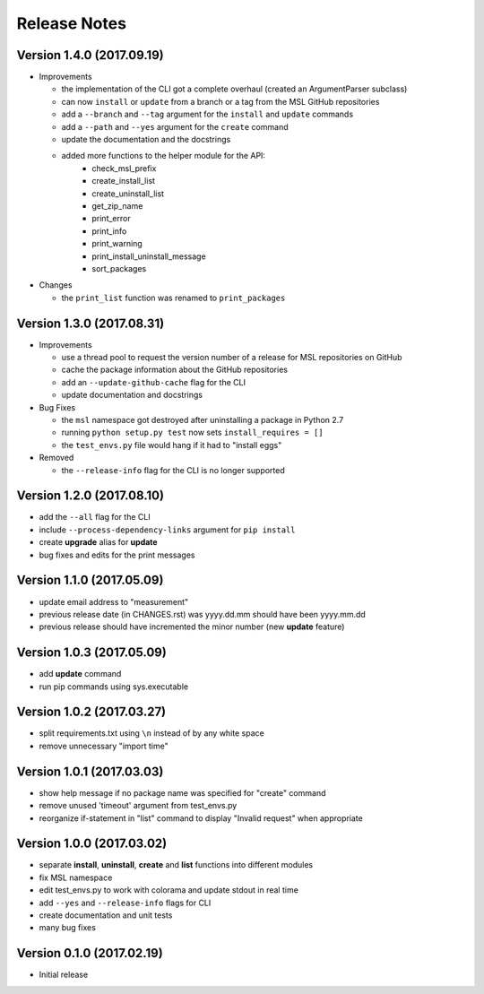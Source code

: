 =============
Release Notes
=============

Version 1.4.0 (2017.09.19)
==========================
* Improvements

  - the implementation of the CLI got a complete overhaul (created an ArgumentParser subclass)
  - can now ``install`` or ``update`` from a branch or a tag from the MSL GitHub repositories
  - add a ``--branch`` and ``--tag`` argument for the ``install`` and ``update`` commands
  - add a ``--path`` and ``--yes`` argument for the ``create`` command
  - update the documentation and the docstrings
  - added more functions to the helper module for the API:
      + check_msl_prefix
      + create_install_list
      + create_uninstall_list
      + get_zip_name
      + print_error
      + print_info
      + print_warning
      + print_install_uninstall_message
      + sort_packages

* Changes

  - the ``print_list`` function was renamed to ``print_packages``

Version 1.3.0 (2017.08.31)
==========================
* Improvements

  - use a thread pool to request the version number of a release for MSL repositories on GitHub
  - cache the package information about the GitHub repositories
  - add an ``--update-github-cache`` flag for the CLI
  - update documentation and docstrings

* Bug Fixes

  - the ``msl`` namespace got destroyed after uninstalling a package in Python 2.7
  - running ``python setup.py test`` now sets ``install_requires = []``
  - the ``test_envs.py`` file would hang if it had to "install eggs"

* Removed

  - the ``--release-info`` flag for the CLI is no longer supported

Version 1.2.0 (2017.08.10)
==========================
- add the ``--all`` flag for the CLI
- include ``--process-dependency-links`` argument for ``pip install``
- create **upgrade** alias for **update**
- bug fixes and edits for the print messages

Version 1.1.0 (2017.05.09)
==========================
- update email address to "measurement"
- previous release date (in CHANGES.rst) was yyyy.dd.mm should have been yyyy.mm.dd
- previous release should have incremented the minor number (new **update** feature)

Version 1.0.3 (2017.05.09)
==========================
- add **update** command
- run pip commands using sys.executable

Version 1.0.2 (2017.03.27)
==========================
- split requirements.txt using ``\n`` instead of by any white space
- remove unnecessary "import time"

Version 1.0.1 (2017.03.03)
==========================
- show help message if no package name was specified for "create" command
- remove unused 'timeout' argument from test_envs.py
- reorganize if-statement in "list" command to display "Invalid request" when appropriate

Version 1.0.0 (2017.03.02)
==========================
- separate **install**, **uninstall**, **create** and **list** functions into different modules
- fix MSL namespace
- edit test_envs.py to work with colorama and update stdout in real time
- add ``--yes`` and ``--release-info`` flags for CLI
- create documentation and unit tests
- many bug fixes

Version 0.1.0 (2017.02.19)
==========================
- Initial release
